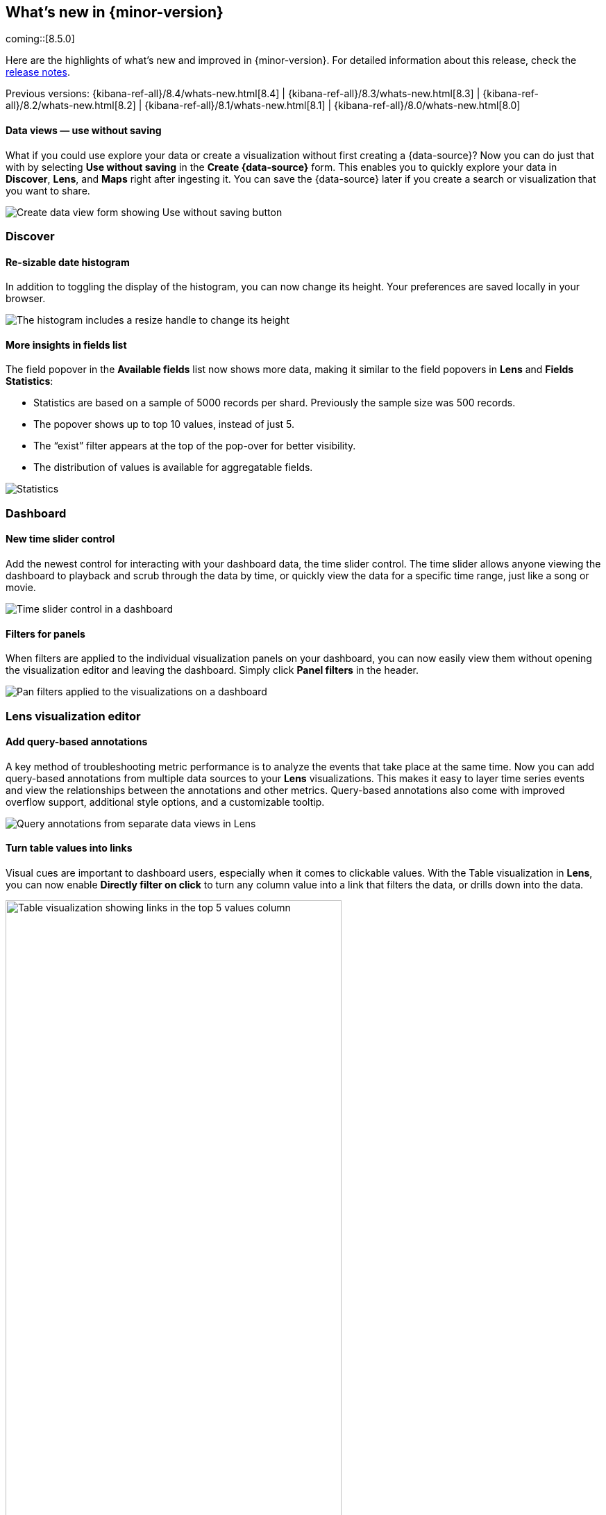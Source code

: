 [[whats-new]]
== What's new in {minor-version}

coming::[8.5.0]

Here are the highlights of what's new and improved in {minor-version}.
For detailed information about this release,
check the <<release-notes, release notes>>.

Previous versions: {kibana-ref-all}/8.4/whats-new.html[8.4] | {kibana-ref-all}/8.3/whats-new.html[8.3] | {kibana-ref-all}/8.2/whats-new.html[8.2]
| {kibana-ref-all}/8.1/whats-new.html[8.1] | {kibana-ref-all}/8.0/whats-new.html[8.0]

//NOTE: The notable-highlights tagged regions are re-used in the
//Installation and Upgrade Guide

// tag::notable-highlights[]

[discrete]
==== Data views &mdash; use without saving

What if you could use explore your data or create a visualization without first creating a {data-source}?
Now you can do just that with by selecting *Use without saving* in the *Create {data-source}* form.
This enables you to quickly explore your data in *Discover*, *Lens*, and *Maps*
right after ingesting it.
You can save the {data-source} later
if you create a search or visualization that you want to share.

[role="screenshot"]
image::images/highlights-data-view.png[Create data view form showing Use without saving button]


[discrete]
[[highlights-8.5-discover]]
=== Discover

[discrete]
==== Re-sizable date histogram

In addition to toggling the display of the histogram, you can now change its height.
Your preferences are saved locally in your browser.

[role="screenshot"]
image::https://images.contentstack.io/v3/assets/bltefdd0b53724fa2ce/bltad9e5527c8cc0ece/63445400d7dfe71371560635/highlights-histogram.gif[The histogram includes a resize handle to change its height]

[discrete]
==== More insights in fields list

The field popover in the *Available fields* list now shows
more data, making it similar to the field popovers in *Lens* and *Fields Statistics*:

* Statistics are based on a sample of 5000 records per shard. Previously the sample size was 500 records.
* The popover shows up to top 10 values, instead of just 5.
* The “exist” filter appears at the top of the pop-over for better visibility.
* The distribution of values is available for aggregatable fields.

[role="screenshot"]
image::https://images.contentstack.io/v3/assets/bltefdd0b53724fa2ce/bltdab342886b2fbe00/634453ffb8e4f9110c2ef4aa/highlights-discover-insights.gif[Statistics, top values, exist filter, and distribution of values in the field list popover]

[discrete]
[[highlights-8.5-dashboard]]
=== Dashboard

[discrete]
==== New time slider control

Add the newest control for interacting with your dashboard data, the time slider control.
The time slider allows anyone viewing the dashboard to playback and scrub through the data by time,
or quickly view the data for a specific time range, just like a song or movie.

[role="screenshot"]
image::images/highlights-dashboard-time-slider.png[Time slider control in a dashboard]

[discrete]
==== Filters for panels

When filters are applied to the individual visualization panels on your dashboard,
you can now easily view them without opening the visualization editor and leaving the dashboard.
Simply click *Panel filters* in the header.

[role="screenshot"]
image::images/highlights-dashboard-pan-filters.png[Pan filters applied to the visualizations on a dashboard]

[discrete]
[[highlights-8.5-vis-editors]]
=== Lens visualization editor

[discrete]
==== Add query-based annotations

A key method of troubleshooting metric performance is to analyze the events
that take place at the same time. Now you can add query-based annotations from multiple
data sources to your *Lens* visualizations. This makes it easy to layer time series events
and view the relationships between the annotations and other metrics.
Query-based annotations also come with improved overflow support, additional style options, and a customizable tooltip.


[role="screenshot"]
image::images/highlights-vis-query-annotations.png[Query annotations from separate data views in Lens]

[discrete]
==== Turn table values into links

Visual cues are important to dashboard users, especially when it comes to clickable values.
With the Table visualization in *Lens*, you can now enable *Directly filter on click* to turn
any column value into a link that filters the data, or drills down into the data.

[role="screenshot"]
image::images/highlights-vis-lens-table.png[Table visualization showing links in the top 5 values column, width="75%"]

[discrete]
==== Clone visualization layers

When you create visualization layers in *Lens*, you don’t have to start from a blank slate.
You can now duplicate layers, making it easy to adjust the filters and data options
from a common starting point.

[role="screenshot"]
image::images/highlights-vis-duplicate-layer.png[Actions menu for visualizations open to shoe the Duplicate layer item, width="50%"]

[discrete]
==== Normalize by unit

Need to use *Normalize by unit* for more than just date histogram visualizations in *Lens*?
Now you can! Suppose you have a metric visualization that displays the count of the
records field. With *Normalize by unit*, you can view a per minute calculation of the field.

[role="screenshot"]
image::images/highlights-vis-normalize.png[Menu item for viewing a per minute calculation of a field]

[discrete]
==== Display the current time

Markers make it easy for anyone viewing your dashboard to quickly understand important
events on visualizations. With the new *Show current time marker* axis option,
you can add a red line to signify where “now” is on time series visualizations.

[role="screenshot"]
image::images/highlights-vis-time.png[Visualization showing a red line that indicates the current time, width="75%"]

[discrete]
==== Collapse by option

Let’s say you’re creating a partition chart with sampled data, such as metrics,
and want to break down the last values from each reporting dimension, such as hosts.
You can now use the new *Collapse by* option to break down and summarize the
result of each last value from hosts without displaying the detailed reporting dimension.

[role="screenshot"]
image::images/highlights-vis-collapse.png[Collapse by option for breaking down and summarizing the last value, width="75%"]

[discrete]
[[highlights-8.5-maps]]
=== Maps &mdash; hide tooltips

Tooltips display when you hover over a document or cluster in a map.
Don't want to show them? Turn them off with
the new *Show tooltips* toggle in *Layer settings*.

[role="screenshot"]
image::https://images.contentstack.io/v3/assets/bltefdd0b53724fa2ce/blt553f1d51649d508d/63445a7f2a8d0a11633dbb8f/highlights-maps.gif[Show tooltips control in Layer settings]


[discrete]
[[highlights-8.5-machine-learning]]
=== Machine Learning

[discrete]
==== Anomaly detection jobs from Lens

You can now create anomaly detection jobs from the flyout of a Lens visualization.
Enter a job ID before creating the job, so it starts automatically after saving.
For a more advanced configuration, follow the link that takes you to the ML job wizard.

[role="screenshot"]
image::images/highlights-ml-lens.png[Flyout for creating an anomaly detection job from Lens]

[discrete]
==== Log pattern analysis

You can now select a data view and message field,
apply optional filters, and then run on-demand categorization analysis.
Messages that are similar are grouped using the same underlying algorithms
as a machine learning categorization job. The distribution of the documents in each category
are highlighted on the main chart. You can then open *Discover*,
use one or more of these categories as a filter to view the matching documents,
and continue your investigation.

[role="screenshot"]
image::images/highlights-ml-log-analysis.png[Chart showing the distribution of documents in each cateogry]

[discrete]
==== Locations of anomalous results in Maps

This release adds a link to *Maps* in the *Anomaly Explorer* and *Single Metric Viewer*
for any anomalies where the source data contains geo fields,
even if the analysis does not use the location field directly.
View the anomaly on the map by following the link.
For example, view the location of a client making an unusually high number of
requests that failed with a ‘page not found’ 404 error.

[role="screenshot"]
image::https://images.contentstack.io/v3/assets/bltefdd0b53724fa2ce/blt6af384c924ab4f13/634453fe4a80ba11acd3c9c1/highlights-ml-lens.gif[Viewing anomalies on a map]

[discrete]
[[highlights-8.5-security]]
=== Access agreement enhanced

The {kibana-ref}/xpack-security-access-agreement.html[access agreement]
now allows admins to set a default access
agreement message that applies to all authentication providers.
If you set the new `xpack.security.accessAgreement.message` setting, it will apply to all providers
for which you do not specify an access agreement.

[discrete]
[[highlights-8.5-collaboration]]
=== Collaboration with Cases

[discrete]
==== Case assignment

This release adds the ability to assign a {kibana-ref}/cases.html[case] to users.
You can do so either while creating a case or in an existing case by using
the “assignees” UI in *Observability*, *Elastic Security*, and *Stack Management*.

[role="screenshot"]
image::images/highlights-cases-assignees.png[Collaborate with Cases UI]

You can assign one or more users (and unassign as needed).
The UI builds on previous releases, which introduced the ability for users
to customize their avatars by selecting an image or color.
Avatars add visual help in easily identifying and disambiguating users.

The assignees and their avatars show up in each case.
They also now appear in the central *Cases* view that lists all existing
cases in Observability, Elastic Security, and Stack Management.
On this view, you can easily filter through the cases assigned to you and all other users.

[role="screenshot"]
image::images/highlights-cases-view.png[Cases view listing that lists all assigned users]

[discrete]
==== User search

You can now search for users by their full name,
username, or email as part of the case assignment flow.
{kib} users from all authentication realms are searchable, if
they accessed {kib} at least once. On first access,
{kib} creates a user profile and surfaces it in the user search results.

The user search UI includes auto-complete and search highlights.

[role="screenshot"]
image::images/highlights-cases-user-search.png[User search view with auto-complete, highlights, user avatars, user email, width="75%"]

User search adheres to {kib} RBAC. Users who do not have access to *Cases* within the
space will not surface in the results.

// end::notable-highlights[]
